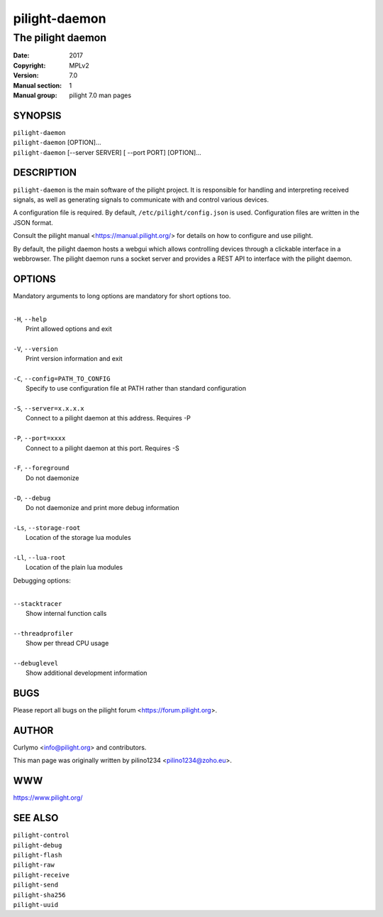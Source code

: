 ==============
pilight-daemon
==============

The pilight daemon
------------------

:Date:           2017
:Copyright:      MPLv2
:Version:        7.0
:Manual section: 1
:Manual group:   pilight 7.0 man pages

SYNOPSIS
========

| ``pilight-daemon``
| ``pilight-daemon`` [OPTION]...
| ``pilight-daemon`` [--server SERVER] [ --port PORT] [OPTION]...

DESCRIPTION
===========

``pilight-daemon`` is the main software of the pilight project. It is responsible for handling and interpreting received signals, as well as generating signals to communicate with and control various devices.

A configuration file is required. By default, ``/etc/pilight/config.json`` is used.  Configuration files are written in the JSON format.

Consult the pilight manual <https://manual.pilight.org/> for details on how to configure and use pilight.

By default, the pilight daemon hosts a webgui which allows controlling devices through a clickable interface in a webbrowser. The pilight daemon runs a socket server and provides a REST API to interface with the pilight daemon.

OPTIONS
=======

Mandatory arguments to long options are mandatory for short options too.

|
| ``-H``, ``--help``
|  Print allowed options and exit
|
| ``-V``, ``--version``
|  Print version information and exit
|
| ``-C``, ``--config=PATH_TO_CONFIG``
|  Specify to use configuration file at PATH rather than standard configuration
|
| ``-S``, ``--server=x.x.x.x``
|  Connect to a pilight daemon at this address. Requires -P
|
| ``-P``, ``--port=xxxx``
|  Connect to a pilight daemon at this port. Requires -S
|
| ``-F``, ``--foreground``
|  Do not daemonize
|
| ``-D``, ``--debug``
|  Do not daemonize and print more debug information
|
| ``-Ls``, ``--storage-root``
|  Location of the storage lua modules
|
| ``-Ll``, ``--lua-root``
|  Location of the plain lua modules

Debugging options:

|
| ``--stacktracer``
|  Show internal function calls
|
| ``--threadprofiler``
|  Show per thread CPU usage
|
| ``--debuglevel``
|  Show additional development information

BUGS
====

Please report all bugs on the pilight forum <https://forum.pilight.org>.

AUTHOR
======

Curlymo <info@pilight.org> and contributors.

This man page was originally written by pilino1234 <pilino1234@zoho.eu>.

WWW
===

https://www.pilight.org/

SEE ALSO
========

| ``pilight-control``
| ``pilight-debug``
| ``pilight-flash``
| ``pilight-raw``
| ``pilight-receive``
| ``pilight-send``
| ``pilight-sha256``
| ``pilight-uuid``
